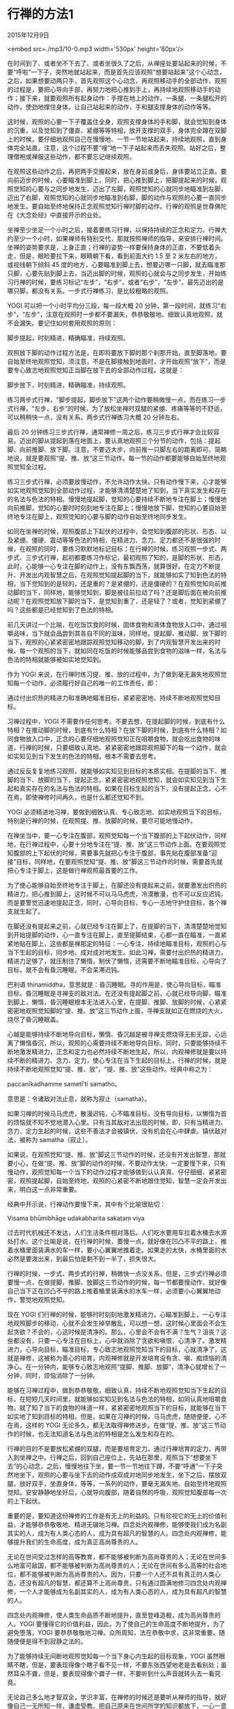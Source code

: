 * 行禅的方法1

2015年12月9日

<embed src=./mp3/10-0.mp3 width='530px' height='80px'/>

在时间到了、或者坐不下去了、或者坐很久了之后，从禅座处要站起来的时候，不要“呼啦”一下子，突然地就站起来，而是首先应该观照“想要站起来”这个心动念，之后，如果想要动两只手，首先观照这个心动念，再观照移动手的全部动作，观照的过程是，要把心导向手部，再努力地把心推到手上，再持续地观照移动手的动作；接下来，就要观照所有起身动作：手撑在地上的动作，一条腿、一条腿松开的动作，使劲地撑住身体，让自己站起来的动作，手和腿支撑身体的动作等等。

这时候，观照的心要一下子覆盖住全身，观照支撑身体的手和脚，就会觉知到身体的沉重，以及觉知到了僵直、紧绷等等特相，放开支撑的双手，身体完全蹲在双脚上的时候，要仔细地观照自己在慢慢地、一节一节地站起来，持续地观照，直到身体完全站直。注意，这个过程不要“嗖”地一下子站起来而丢失观照。站好之后，整理僧袍或禅服这些动作，都不要忘记继续观照。

在观照这些动作之后，再把两手交握起来，放在身前或身后，身体要站立正直。要向前迈步的时候，心要瞄准到脚上，同时，把心推到脚上，把脚提起来的时候，观照觉知的心要与之同步地发生，迈出了左脚，观照觉知的心就同步地瞄准到左脚，迈出了右脚，观照觉知的心就同步地瞄准到右脚，脚的动作与观照的心要一直同步地发生。要自始至终地保持正念观照觉知行禅时脚的动作。行禅的观照是世尊佛陀在《大念处经》中直接开示的业处。

坐禅至少坐足一个小时之后，接着要练习行禅，以保持持续的正念和定力。行禅大约至少一个小时，如果禅师有特别交代，那就按照禅师的指导，来安排行禅时间。坐禅的姿势要求是，上身正直；行禅的姿势一样要保持身体的正直，不要低着头走，但是，眼睑要拉下来，眼睛朝下看，看到前面大约
1.5 至 2 米左右的地方，或视线朝下倾斜 45
度的地方，心要瞄准到脚上去，想要迈哪一只脚，就去瞄准那只脚，心要先贴到脚上去，当迈出脚的时候，观照的心就会与之同步发生，开始练习行禅的时候，要练习标记“左步”，“右步”，或者“右步”，“左步”，最先迈出的是哪只脚，都没有关系。一步式行禅练习，是比较粗略的观照。

YOGI 可以把一个小时平均分三段，每一段大概 20
分钟，第一段时间，就练习“右步”，“左步”，注意在观照时一步都不要漏失，恭恭敬敬地、细致认真地观照，就不会漏失。要记住如何套用观照的原则：

脚步提起，时刻精进，精确瞄准，持续观照。

[[./img/10-0.jpeg]]

观照放下脚的动作过程方法是，在即将要放下脚的那个刹那开始，直至脚落地，要自始至终地观照觉知，须注意，不是在脚接触到地面时，才开始观照“放下”，而是要专心致志地观照觉知正当脚在放下去的全部动作过程。这就是：

脚步放下，时刻精进，精确瞄准，持续观照。

练习两步式行禅，“脚步提起，脚步放下”这两个动作要稍微慢一点，而在练习一步式行禅，“左步、右步”的时候，为了放松坐禅时双腿的紧绷、疼痛等等的不舒适，可以稍稍快一点，没有关系。两步式行禅练习大概
20 分钟左右。

最后 20
分钟练习三步式行禅，通常禅修一周之后，练习三步式行禅才会比较容易。迈出的脚从提起到落在地面上，要认真地观照三个分节的动作，包括：提起脚、向前推脚、放下脚。注意，不要迈大步，向前推一只脚左右的距离即可。简略地说，就是要观照“提、推、放”这三节动作。每一节的动作都要能够自始至终地观照觉知全过程。

练习三步式行禅，必须要放慢动作，不允许动作太快。只有动作慢下来，心才能够如实地观照觉知到全部动作过程，才能够清清楚楚地了知到，当下真实发生和存在的名法与色法的特相。慢慢地提起脚，觉知的心要持续不断地专注在脚上；慢慢地向前推脚，觉知的心要时时刻刻地专注在脚上；慢慢地放下脚，觉知的心要自始至终地专注在脚上，观照觉知的心要与脚的动作自始至终地同步发生。

如同在坐禅的时候，观照腹部上下起伏的过程中，会觉知到腹部的形状、形态、以及紧绷、僵硬、震动等等色法的特相，在精进力、念力、定力都还不是很强的时候，在观照的同时，要练习默默地标记目标；在行禅的时候，练习观照一步式、两步式、三步式行禅，起初都要练习作标记，最初观照了知的，是脚的形状、形态，此时，心能够一心专注在脚的动作上，没有东飘西荡，就算很好。在定力不断提升、开发出内观智慧之后，在观照觉知提起脚的当下，就能够如实了知到色法的特相，当下觉知到的是轻的，还是重的？是紧绷的，还是僵硬的？在观照觉知向前推动脚的当下，同样地，能够觉知到，脚是被往前拉动了吗？还是脚后面在被向前推动呢？在观照觉知放下脚的当下，是觉知到重了，还是轻了？或者，觉知到紧绷了吗？这些都是已经觉知到了色法的特相。

前几天讲过一个比喻，在吃饭饮食的时候，固体食物和液体食物放入口中，通过咀嚼品味，当下就会品尝到其各自不同的滋味，同样地，提起脚、推动脚、放下脚的当下，观照的心紧紧密密地跟踪观照觉知移动的脚，到了内观智慧开发出来的时候，每一个观照的当下，就如同在吃饭的时候能够品尝到食物的滋味一样，名法与色法的特相就能够被如实地觉知到。

作为 YOGI
来说，在行禅时练习提、推、放的过程中，为了做到毫无漏失地观照觉知每一个动作，必须履行好自己的唯一的工作责任，即：

通过付出炽热的精进力和准确地瞄准目标，紧紧密密地、持续不断地观照觉知目标。

习禅过程中，YOGI
不需要作任何思考。不要去想，在提起脚的时候，到底有什么特相？在推动脚的时候，到底有什么特相？在放下脚的时候，到底有什么特相？如同食物放入口中，正念的心要仔细地观照觉知正在咀嚼食物，就会吃出食物的味道，行禅的时候，只要细致认真地、紧紧密密地跟踪观照脚下的每一个动作，就会如实知见到当下发生的色法的特相，根本不需要去思考。

通过反反复复地练习观照，就能够如实知见到目标的本质实相。在提脚的当下、推脚的当下、放脚的当下，提起正念，紧紧密密地观照觉知，就会如实知见到当下生起和真实存在的名法与色法的特相。如果在目标生起的当下，没有提起正念，心不在焉，即使禅修时间再久，也是什么都还觉知不到。

YOGI
必须精进地习禅，要做到细致认真、专心致志地、如实地观照当下的目标，特别是行禅的时候，在观照提、推、放脚的时候，要尽可能地慢动作。

[[./img/10-1.jpeg]]

在禅坐当中，要一心专注在腹部，观照觉知每一个当下腹部的上下起伏动作，同样地，在行禅过程中，心要十分地专注在“提、推、放”这三节动作上面。在要观照觉知腹部的上下起伏的时候，需要事先就把心专注于腹部，事先贴在腹部准备“迎接”目标，同样地，在要观照觉知“提、推、放”脚这三节动作的时候，需要首先就把心专注于脚上，这是做行禅观照最首要的工作。

为了使心能够自始至终地专注于脚上，在脚还没有提起来之前，就要激发出炽热的精进力，把心推到脚上，这时候不可以马马虎虎，冷漠散漫，也不可以反应迟钝，而是要警觉迅速地提起正念，同时，心导向目标，专心一志地守护住目标，各个禅支就生起了。

在脚还没有提起来之前，心就已经专注在脚上了，在提脚的当下，清清楚楚地觉知到开始提脚的动作，心一直专注在脚上，直至提脚结束，心都一直在瞄准，一直紧紧地贴在脚上，这些都是禅那定的特征：一心专注，持续地瞄准目标，观照的心与当下生起的目标，同步地、成对成对地发生。如此习禅，需要付出炽热的精进力，精进力足够了，就压制住了懒惰，制伏了懒惰，还需要不断地瞄准目标，心导向了目标，就不会有昏沉睡眠，不会呆滞迟钝。

巴利语
thinamiddha，意思就是：昏沉睡眠。寻的作用是，使心导向目标，瞄准目标。昏沉睡眠是寻禅支的敌对法。在还没有提起脚之前，心就已经导向脚，瞄准到脚上，懒惰，昏沉睡眠根本无法进入心里，在提脚、推脚、放脚的时候，心紧紧密密地观照觉知脚的“提、推、放”这三节动作上面，寻禅支就如正在燃烧的大火，烧尽了昏沉睡眠盖。

心越是能够持续不断地导向目标，懒惰、昏沉越是被寻禅支燃烧得无影无踪，心远离了懒惰昏沉，所以，观照的心需要持续不断地导向目标，同时，只要能够持续不断地激发精进力，正念和定力也必然持续不断地生起，所以，内观禅修就是要以持续不断的精进力、念力、定力，使心专注在当下生起的目标上，行禅的时候，就是持续不断地观照觉知“提、推、放”，“提、推、放”这些动作。经典中称之为：

paccanīkadhamme sametī'ti samatho。

意思是：令诸敌对法止息，就称为寂止（samatha）。

如果习禅的时候马马虎虎，散漫迟钝，心不瞄准目标，没有导向目标，以懒惰为首的烦恼就不知不觉地潜入心里。只有当其敌对法出现的时候，即，只有当精进力、念力、定力生起的时候，这些不善法才会被镇伏，没有机会在心中肆虐。镇伏敌对法，被称为
samatha（寂止）。

如果说，在观照觉知“提、推、放”脚这三节动作的时候，还没有开发出智慧，那就要小心，在做“提、推、放”脚的动作的时候，不要动作太快，一定要慢下来，只有慢动作，观照觉知每一个当下的动作过程才能够做到认认真真、仔仔细细、紧紧密密，观照提起脚，自始至终地，观照的心紧密不断地跟住觉知，智慧一定会开发出来，明白这一点非常重要。

经典中开示说，行禅动作要慢下来，其中有个比喻很贴切：

Visama bhūmibhāge udakabharita sakaṭaṃ viya

过去时代机械还不发达，人们生活条件相对落后。人们吃水要用车拉着水桶去水源处打水。这个比喻是说，在行禅的时候，要慢一点，就好像在凹凸不平的路上，推着水桶里面装满水的车一样，要小心翼翼地推着走。如果走的太快，水桶里面的水必然是要泼出来，到最后怕是剩不到一半了，损失很大。

[[./img/10-2.jpeg]]

行禅的时候，一步式、两步式的行禅，稍微快一点没关系，但是，三步式行禅必须要慢一点，在做提脚、推脚、放脚这三节动作的时候，每一节都要慢动作，就好像自己当下正在凹凸不平的路上推着桶里装满水的水车一样，必须要小心翼翼地动作，警觉地观照觉知。

现在 YOGI
们行禅的时候，能够时时刻刻地激发精进力，心瞄准到脚上，一心专注地观照脚步的移动，心就不会发生掉举散乱，可以想一想，这时候心里面会不会生起贪欲？不会的，心这时候是清净的。那么，心里会不会有不满？生气？沮丧？这些都没有，只要一心专注在目标上，心中就消除了贪欲和嗔恨，心清净了。激发精进力，心导向目标，瞄准目标，专心致志地观照觉知当下的目标，心就清净了，这就是禅修，这被称为善心的培育，内观禅修就是开发培育没有贪、嗔、痴烦恼的清净心。在一分钟内，能够专心致志地观照“提脚、推脚、放脚”，清净心就增长了一分钟，同时，烦恼消除了一分钟。

能够在习禅过程中，做到恭恭敬敬，细致认真，持续不断地观照觉知当下生起的目标，在短短几天时间里，就能够如实知见到名法与色法的特相，如同认真地咀嚼食物，就了知了当下的食物的味道一样，紧紧密密地观照当下的目标，就能够在当下如实地了知到目标的特相。但是，如果在习禅的时候，马马虎虎，随随便便，心不在焉，这样的
YOGI
无论多久，都无法取得禅修进步。在做“提、推、放”这三节动作的时候，也无法知道名法与色法的特相是怎么发生和存在的。

行禅的目的不是要放松紧绷的双腿，而是要培育定力。通过行禅培育的定力，再带入到坐禅之中。行禅之后，回到自己座位上，先站在那里，观照当下“想要坐下去”的心动念，之后，慢慢地往下坐，要一节一节地往下蹲，不要“呼通”一下子突然地坐下，观照的心要与坐下去的动作成双成对地同步地发生，坐下之后，摆放双腿，放好双手，坐直身体，等等，一系列的动作，要毫无漏失地、自始至终地观照觉知。安安静静地坐好后，心就导向腹部，随着自然的呼吸，观照觉知腹部每一次的上下起伏。

重要的是，要知道这份禅修的工作是有无上的利益的。只有珍视它的无上的价值利益，才能够恭恭敬敬地、精进无辍地习禅。四念处内观禅修，能够使我们成为名副其实的人，成为有人类心态的人，成为具有超凡的智慧的人。四念处内观禅修，能够提升我们的生命高度，成为真正高尚尊贵的人。

无论在世间受过怎样的高等教育，都不能够被判断为高尚尊贵的人；无论在世间多么地富可敌国，都不能够被判断为高尚尊贵的人；无论在世间有多么高等的社会地位，都不能够被判断为高尚尊贵的人。因为，只要一个人还不具有真正的人类心态，还没有超凡的智慧，都还算不上高尚尊贵。只有通过圆满地修习四念处内观禅修，一个人才能够成为名副其实的人，成为有人类心态的人，成为具有超凡的智慧的人。

四念处内观禅修，使人类生命品质不断地提升，直至登峰造极，成为高尚尊贵的人。YOGI
要懂得它的价值利益，因此，为了使自己的生命高度不断地提升，为了避免堕落，YOGI
要恭恭敬敬地习禅。众所周知，法在恭敬中求，这非常重要。随随便便是得不到寂静之法的。

为了能够持续无间断地观照觉知每一个当下身心内生起的目标现象，YOGI
虽然眼睛不瞎，但是，要表现得像个瞎子看不见一样，不要东张西望地老是去看别处；虽然耳朵不聋，但是，要表现得像个聋子一样，不要听到什么声音就转头去一看究竟。

无论自己多么地才智双全，学识丰富，在禅修的时候还是要听从禅师的指导，就好像自己一无所知一样，谦虚受教。把自己原来在世间所学的知识都放下，一心一意地修习四念处内观禅修。

在行住坐卧、举手投足的时候，虽然自己身体健康，可以行动敏捷迅速，但是，在快速的动作中往往就丢失了正念，所以，在密集禅修中的
YOGI，要表现得像个体弱的病人，一切行为举止，包括转动身体等等，都要缓慢柔和地做。

自己是个大活人，对各种觉受都很敏感，特别是苦受，但是，禅修过程中，要表现得像个死人，对于死人来说，就感受不到疼痛等等苦受，死人也不会动来动去，YOGI
在禅坐中，如果一会儿这里动一下，一会儿那里晃一下，腰扭一下，眼睛睁开看一下，身上这里按摩一下，那里揉捏一下，没完没了地要动，这些“多动症”都是要杜绝的。

以上提到的禅修方法，YOGI
在习禅过程中都要小心注意，因为这些都是在巴利经典中的开示。

如果自己不小心，处处做错，那即使有了一些定力，也会很快退失。经典中还开示说，YOGI
要不然就一步到位，扮成死人，那样就会一切都安静下来。会扮死人，这样的
YOGI
在短短几天，定力就会急速提升，内观智慧很快能够开发增长。大家自己试试看。一定要有认认真真，一丝不苟的态度。现在已经十天过去了，还有一些
YOGI
在小参的时候，什么都说不出来。甚至有的人连基本的观照的方法还不会说。十天了，应该已经学会观照目标的方法了，真的会观照，那就要能够报告自己在观照后，知道了些什么。

修习正法，将提升自己的生命高度，现在机会就在手上，就要看自己是否懂得珍视，是否认识到它的无上的价值利益。

愿大家能够恭恭敬敬登记、细致认真地、持续不断地习禅，在短短的时间里增强定力，开发殊胜的内观智慧，提升生命的高度！

--------------

